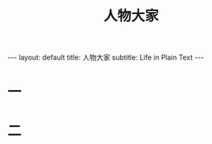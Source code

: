 # -*- org -*-

# Time-stamp: <2011-09-19 16:52:32 Monday by ldw>

#+OPTIONS: ^:nil author:nil timestamp:nil creator:nil H:2

#+STARTUP: indent


#+TITLE: 人物大家


#+begin_html
---
layout: default
title: 人物大家
subtitle: Life in Plain Text
---
#+end_html



* 一
* 二
